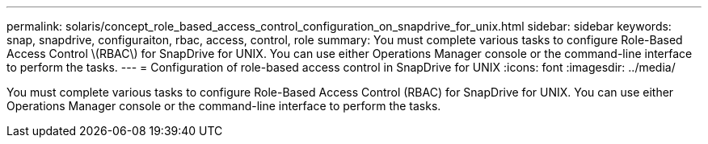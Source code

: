 ---
permalink: solaris/concept_role_based_access_control_configuration_on_snapdrive_for_unix.html
sidebar: sidebar
keywords: snap, snapdrive, configuraiton, rbac, access, control, role
summary: You must complete various tasks to configure Role-Based Access Control \(RBAC\) for SnapDrive for UNIX. You can use either Operations Manager console or the command-line interface to perform the tasks.
---
= Configuration of role-based access control in SnapDrive for UNIX
:icons: font
:imagesdir: ../media/

[.lead]
You must complete various tasks to configure Role-Based Access Control (RBAC) for SnapDrive for UNIX. You can use either Operations Manager console or the command-line interface to perform the tasks.
